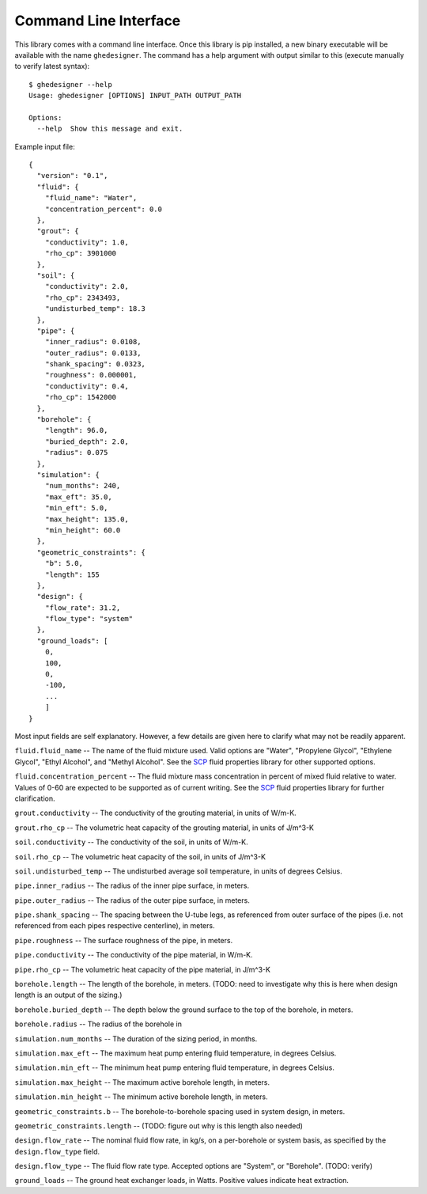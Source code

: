 Command Line Interface
======================

This library comes with a command line interface. Once this library is pip installed, a new binary executable will be available with the name ``ghedesigner``. The command has a help argument with output similar to this (execute manually to verify latest syntax)::

  $ ghedesigner --help
  Usage: ghedesigner [OPTIONS] INPUT_PATH OUTPUT_PATH

  Options:
    --help  Show this message and exit.

Example input file::

    {
      "version": "0.1",
      "fluid": {
        "fluid_name": "Water",
        "concentration_percent": 0.0
      },
      "grout": {
        "conductivity": 1.0,
        "rho_cp": 3901000
      },
      "soil": {
        "conductivity": 2.0,
        "rho_cp": 2343493,
        "undisturbed_temp": 18.3
      },
      "pipe": {
        "inner_radius": 0.0108,
        "outer_radius": 0.0133,
        "shank_spacing": 0.0323,
        "roughness": 0.000001,
        "conductivity": 0.4,
        "rho_cp": 1542000
      },
      "borehole": {
        "length": 96.0,
        "buried_depth": 2.0,
        "radius": 0.075
      },
      "simulation": {
        "num_months": 240,
        "max_eft": 35.0,
        "min_eft": 5.0,
        "max_height": 135.0,
        "min_height": 60.0
      },
      "geometric_constraints": {
        "b": 5.0,
        "length": 155
      },
      "design": {
        "flow_rate": 31.2,
        "flow_type": "system"
      },
      "ground_loads": [
        0,
        100,
        0,
        -100,
        ...
        ]
    }


Most input fields are self explanatory. However, a few details are given here to clarify what may not be readily apparent.

``fluid.fluid_name`` -- The name of the fluid mixture used. Valid options are "Water", "Propylene Glycol", "Ethylene Glycol", "Ethyl Alcohol", and "Methyl Alcohol". See the `SCP <https://secondarycoolantprops.readthedocs.io/en/latest/index.html>`_ fluid properties library for other supported options.

``fluid.concentration_percent`` -- The fluid mixture mass concentration in percent of mixed fluid relative to water. Values of 0-60 are expected to be supported as of current writing. See the `SCP <https://secondarycoolantprops.readthedocs.io/en/latest/index.html>`_ fluid properties library for further clarification.

``grout.conductivity`` -- The conductivity of the grouting material, in units of W/m-K.

``grout.rho_cp`` -- The volumetric heat capacity of the grouting material, in units of J/m^3-K

``soil.conductivity`` -- The conductivity of the soil, in units of W/m-K.

``soil.rho_cp`` -- The volumetric heat capacity of the soil, in units of J/m^3-K

``soil.undisturbed_temp`` -- The undisturbed average soil temperature, in units of degrees Celsius.

``pipe.inner_radius`` -- The radius of the inner pipe surface, in meters.

``pipe.outer_radius`` -- The radius of the outer pipe surface, in meters.

``pipe.shank_spacing`` -- The spacing between the U-tube legs, as referenced from outer surface of the pipes (i.e. not referenced from each pipes respective centerline), in meters.

``pipe.roughness`` -- The surface roughness of the pipe, in meters.

``pipe.conductivity`` -- The conductivity of the pipe material, in W/m-K.

``pipe.rho_cp`` -- The volumetric heat capacity of the pipe material, in J/m^3-K

``borehole.length`` -- The length of the borehole, in meters. (TODO: need to investigate why this is here when design length is an output of the sizing.)

``borehole.buried_depth`` -- The depth below the ground surface to the top of the borehole, in meters.

``borehole.radius`` -- The radius of the borehole in

``simulation.num_months`` -- The duration of the sizing period, in months.

``simulation.max_eft`` -- The maximum heat pump entering fluid temperature, in degrees Celsius.

``simulation.min_eft`` -- The minimum heat pump entering fluid temperature, in degrees Celsius.

``simulation.max_height`` -- The maximum active borehole length, in meters.

``simulation.min_height`` -- The minimum active borehole length, in meters.

``geometric_constraints.b`` -- The borehole-to-borehole spacing used in system design, in meters.

``geometric_constraints.length`` -- (TODO: figure out why is this length also needed)

``design.flow_rate`` -- The nominal fluid flow rate, in kg/s, on a per-borehole or system basis, as specified by the ``design.flow_type`` field.

``design.flow_type`` -- The fluid flow rate type. Accepted options are "System", or "Borehole". (TODO: verify)

``ground_loads`` -- The ground heat exchanger loads, in Watts. Positive values indicate heat extraction.
